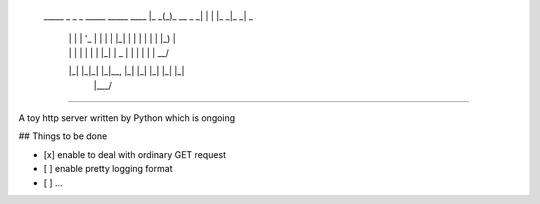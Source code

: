    _____ _             _   _ _____ _____ ____  
    |_   _(_)_ __  _   _| | | |_   _|_   _|  _ \ 
      | | | | '_ \| | | | |_| | | |   | | | |_) |
      | | | | | | | |_| |  _  | | |   | | |  __/ 
      |_| |_|_| |_|\__, |_| |_| |_|   |_| |_|    
                   |___/                         


-----------------                                                                   

A toy http server written by Python which is ongoing


## Things to be done

- [x] enable to deal with  ordinary GET request
- [ ] enable pretty logging format
- [ ]  ...
